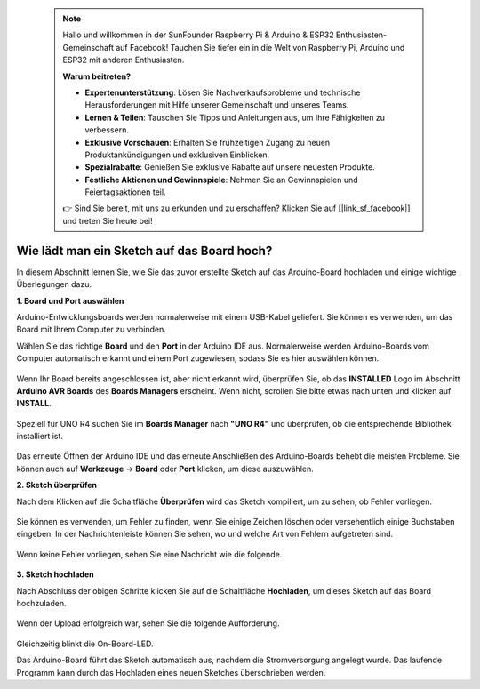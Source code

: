  .. note::

    Hallo und willkommen in der SunFounder Raspberry Pi & Arduino & ESP32 Enthusiasten-Gemeinschaft auf Facebook! Tauchen Sie tiefer ein in die Welt von Raspberry Pi, Arduino und ESP32 mit anderen Enthusiasten.

    **Warum beitreten?**

    - **Expertenunterstützung**: Lösen Sie Nachverkaufsprobleme und technische Herausforderungen mit Hilfe unserer Gemeinschaft und unseres Teams.
    - **Lernen & Teilen**: Tauschen Sie Tipps und Anleitungen aus, um Ihre Fähigkeiten zu verbessern.
    - **Exklusive Vorschauen**: Erhalten Sie frühzeitigen Zugang zu neuen Produktankündigungen und exklusiven Einblicken.
    - **Spezialrabatte**: Genießen Sie exklusive Rabatte auf unsere neuesten Produkte.
    - **Festliche Aktionen und Gewinnspiele**: Nehmen Sie an Gewinnspielen und Feiertagsaktionen teil.

    👉 Sind Sie bereit, mit uns zu erkunden und zu erschaffen? Klicken Sie auf [|link_sf_facebook|] und treten Sie heute bei!

Wie lädt man ein Sketch auf das Board hoch?
=============================================

In diesem Abschnitt lernen Sie, wie Sie das zuvor erstellte Sketch auf das Arduino-Board hochladen und einige wichtige Überlegungen dazu.

**1. Board und Port auswählen**

Arduino-Entwicklungsboards werden normalerweise mit einem USB-Kabel geliefert. Sie können es verwenden, um das Board mit Ihrem Computer zu verbinden.

Wählen Sie das richtige **Board** und den **Port** in der Arduino IDE aus. Normalerweise werden Arduino-Boards vom Computer automatisch erkannt und einem Port zugewiesen, sodass Sie es hier auswählen können.

    .. image:: img/board_port.png
        :width: 90%

Wenn Ihr Board bereits angeschlossen ist, aber nicht erkannt wird, überprüfen Sie, ob das **INSTALLED** Logo im Abschnitt **Arduino AVR Boards** des **Boards Managers** erscheint. Wenn nicht, scrollen Sie bitte etwas nach unten und klicken auf **INSTALL**.

    .. image:: img/upload1.png
        :width: 90%

Speziell für UNO R4 suchen Sie im **Boards Manager** nach **"UNO R4"** und überprüfen, ob die entsprechende Bibliothek installiert ist.

    .. image:: img/install_uno_r4_lib.png
        :width: 90%

Das erneute Öffnen der Arduino IDE und das erneute Anschließen des Arduino-Boards behebt die meisten Probleme. Sie können auch auf **Werkzeuge** -> **Board** oder **Port** klicken, um diese auszuwählen.

**2. Sketch überprüfen**

Nach dem Klicken auf die Schaltfläche **Überprüfen** wird das Sketch kompiliert, um zu sehen, ob Fehler vorliegen.

    .. image:: img/sp221014_174532.png
        :width: 90%

Sie können es verwenden, um Fehler zu finden, wenn Sie einige Zeichen löschen oder versehentlich einige Buchstaben eingeben. In der Nachrichtenleiste können Sie sehen, wo und welche Art von Fehlern aufgetreten sind.

    .. image:: img/sp221014_175307.png
        :width: 90%

Wenn keine Fehler vorliegen, sehen Sie eine Nachricht wie die folgende.

    .. image:: img/sp221014_175512.png
        :width: 90%

**3. Sketch hochladen**

Nach Abschluss der obigen Schritte klicken Sie auf die Schaltfläche **Hochladen**, um dieses Sketch auf das Board hochzuladen.

    .. image:: img/sp221014_175614.png
        :width: 90%

Wenn der Upload erfolgreich war, sehen Sie die folgende Aufforderung.

    .. image:: img/sp221014_175654.png
        :width: 90%

Gleichzeitig blinkt die On-Board-LED.

.. image:: img/1_led.jpg
    :width: 400
    :align: center

.. raw:: html
    
    <br/>

Das Arduino-Board führt das Sketch automatisch aus, nachdem die Stromversorgung angelegt wurde. Das laufende Programm kann durch das Hochladen eines neuen Sketches überschrieben werden.
